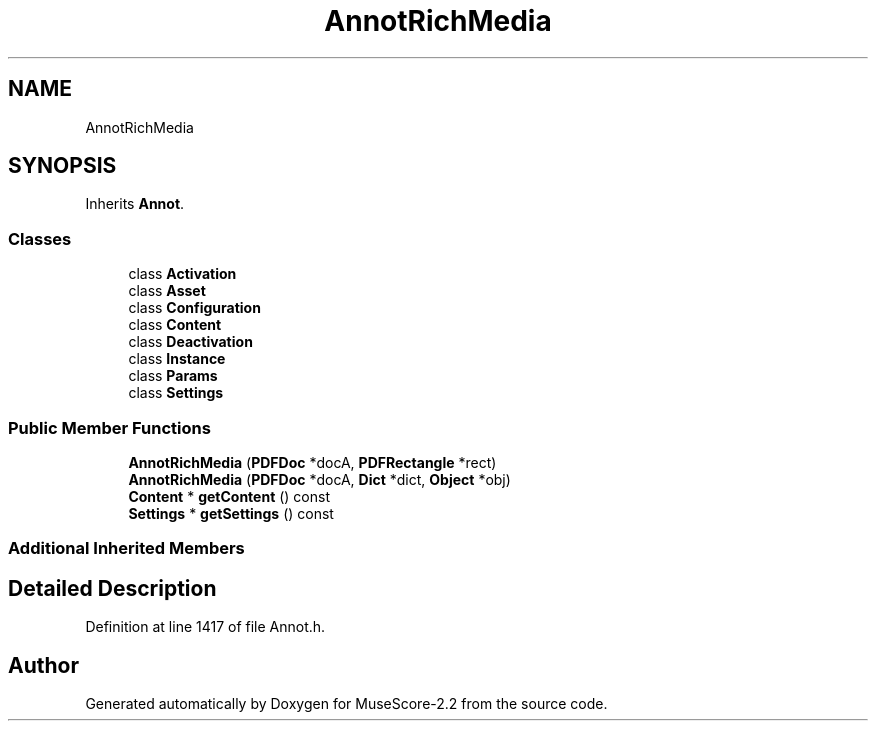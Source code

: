 .TH "AnnotRichMedia" 3 "Mon Jun 5 2017" "MuseScore-2.2" \" -*- nroff -*-
.ad l
.nh
.SH NAME
AnnotRichMedia
.SH SYNOPSIS
.br
.PP
.PP
Inherits \fBAnnot\fP\&.
.SS "Classes"

.in +1c
.ti -1c
.RI "class \fBActivation\fP"
.br
.ti -1c
.RI "class \fBAsset\fP"
.br
.ti -1c
.RI "class \fBConfiguration\fP"
.br
.ti -1c
.RI "class \fBContent\fP"
.br
.ti -1c
.RI "class \fBDeactivation\fP"
.br
.ti -1c
.RI "class \fBInstance\fP"
.br
.ti -1c
.RI "class \fBParams\fP"
.br
.ti -1c
.RI "class \fBSettings\fP"
.br
.in -1c
.SS "Public Member Functions"

.in +1c
.ti -1c
.RI "\fBAnnotRichMedia\fP (\fBPDFDoc\fP *docA, \fBPDFRectangle\fP *rect)"
.br
.ti -1c
.RI "\fBAnnotRichMedia\fP (\fBPDFDoc\fP *docA, \fBDict\fP *dict, \fBObject\fP *obj)"
.br
.ti -1c
.RI "\fBContent\fP * \fBgetContent\fP () const"
.br
.ti -1c
.RI "\fBSettings\fP * \fBgetSettings\fP () const"
.br
.in -1c
.SS "Additional Inherited Members"
.SH "Detailed Description"
.PP 
Definition at line 1417 of file Annot\&.h\&.

.SH "Author"
.PP 
Generated automatically by Doxygen for MuseScore-2\&.2 from the source code\&.
